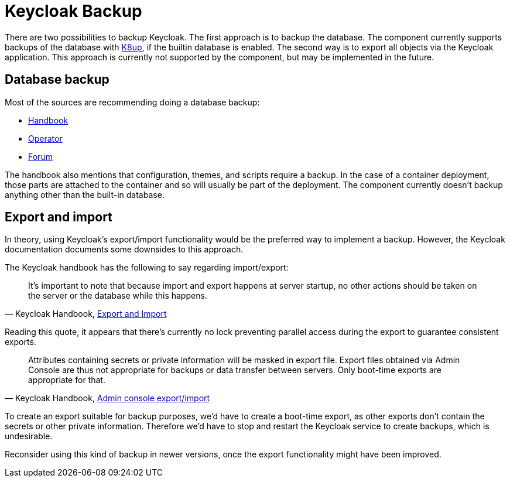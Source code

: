 = Keycloak Backup

There are two possibilities to backup Keycloak.
The first approach is to backup the database.
The component currently supports backups of the database with https://k8up.io[K8up], if the builtin database is enabled.
The second way is to export all objects via the Keycloak application.
This approach is currently not supported by the component, but may be implemented in the future.

== Database backup

Most of the sources are recommending doing a database backup:

* https://www.keycloak.org/docs/latest/upgrading/#_prep_migration[Handbook]
* https://www.keycloak.org/docs/latest/server_installation/index.html#_backup-cr[Operator]
* https://keycloak.discourse.group/t/best-practice-for-backing-up-the-db/4811[Forum]

The handbook also mentions that configuration, themes, and scripts require a backup.
In the case of a container deployment, those parts are attached to the container and so will usually be part of the deployment.
The component currently doesn't backup anything other than the built-in database.

== Export and import

In theory, using Keycloak's export/import functionality would be the preferred way to implement a backup.
However, the Keycloak documentation documents some downsides to this approach.

The Keycloak handbook has the following to say regarding import/export:

[quote,'Keycloak Handbook, https://www.keycloak.org/docs/latest/server_admin/#_export_import[Export and Import]']
____
It's important to note that because import and export happens at server startup, no other actions should be taken on the server or the database while this happens.
____
Reading this quote, it appears that there's currently no lock preventing parallel access during the export to guarantee consistent exports.

[quote,'Keycloak Handbook, https://www.keycloak.org/docs/latest/server_admin/#admin-console-export-import[Admin console export/import]']
____
Attributes containing secrets or private information will be masked in export file. Export files obtained via Admin Console are thus not appropriate for backups or data transfer between servers. Only boot-time exports are appropriate for that.
____
To create an export suitable for backup purposes, we'd have to create a boot-time export, as other exports don't contain the secrets or other private information.
Therefore we'd have to stop and restart the Keycloak service to create backups, which is undesirable.


Reconsider using this kind of backup in newer versions, once the export functionality might have been improved.
